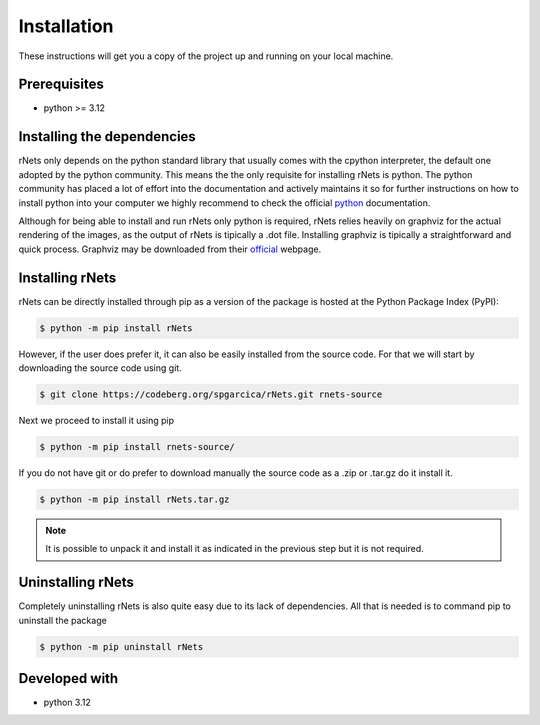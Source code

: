 ============
Installation
============

These instructions will get you a copy of the project up and running on your
local machine.

Prerequisites
-------------

- python >= 3.12

Installing the dependencies
---------------------------

rNets only depends on the python standard library that usually comes with the 
cpython interpreter, the default one adopted by the python community. This means
the the only requisite for installing rNets is python. The python community has 
placed a lot of effort into the documentation and actively maintains it so for 
further instructions on how to install python into your computer we highly 
recommend to check the official 
`python <https://wiki.python.org/moin/BeginnersGuide>`__ documentation.

Although for being able to install and run rNets only python is required, rNets 
relies heavily on graphviz for the actual rendering of the images, as the output
of rNets is tipically a .dot file. Installing graphviz is tipically a 
straightforward and quick process. Graphviz may be downloaded from their 
`official <https://graphviz.org/download/>`__ webpage.


Installing rNets
----------------

rNets can be directly installed through pip as a version of the package is 
hosted at the Python Package Index (PyPI): 

.. code:: shell-session

   $ python -m pip install rNets

However, if the user does prefer it, it can also be easily installed from the 
source code. For that we will start by downloading the source code using git. 

.. code:: shell-session

   $ git clone https://codeberg.org/spgarcica/rNets.git rnets-source

Next we proceed to install it using pip

.. code:: shell-session
   
   $ python -m pip install rnets-source/

If you do not have git or do prefer to download manually the source 
code as a .zip or .tar.gz do it install it. 

.. code:: shell-session

   $ python -m pip install rNets.tar.gz

.. note::

    It is possible to unpack it and install it as indicated in the previous step
    but it is not required. 

Uninstalling rNets
------------------

Completely uninstalling rNets is also quite easy due to its lack of dependencies.
All that is needed is to command pip to uninstall the package 

.. code:: shell-session

   $ python -m pip uninstall rNets

Developed with
--------------

- python 3.12